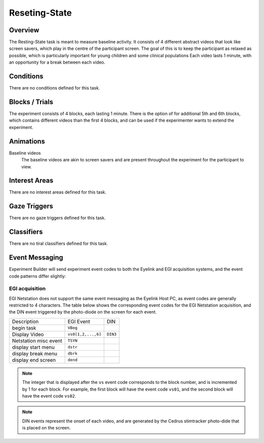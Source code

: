.. _RS:

Reseting-State
==============

.. vimeo:: 889688662
    :align: center
    :width: 75%


Overview
--------

The Resting-State task is meant to measure baseline activity. It consists of 4
different abstract videos that look like screen savers, which play in the centre of the
participant screen. The goal of this is to keep the participant as relaxed as possible,
which is particularly important for young children and some clinical populations Each
video lasts 1 minute, with an opportunity for a break between each video. 

Conditions
----------

There are no conditions defined for this task.

Blocks / Trials
---------------
The experiment consists of 4 blocks, each lasting 1 minute. There is the option of
for additional 5th and 6th blocks, which contains different videos than the first 4 blocks,
and can be used if the experimenter wants to extend the experiment.
 

Animations
----------
Baseline videos
    The baseline videos are akin to screen savers and are present
    throughout the experiment for the participant to view.

Interest Areas
--------------
There are no interest areas defined for this task.


Gaze Triggers
-------------
There are no gaze triggers defined for this task.

Classifiers
-----------
There are no tiral classifiers defined for this task.


Event Messaging
---------------
Experiment Builder will send experiment event codes to both the Eyelink and EGI
acquisition systems, and the event code patterns differ slightly:


EGI acquisition
^^^^^^^^^^^^^^^
EGI Netstation does not support the same event messaging as the Eyelink Host PC, as
event codes are generally restricted to 4 characters. The table below shows the
corresponding event codes for the EGI Netstation acquisition, and the DIN event
triggered by the photo-diode on the screen for each event.


========================  ======================================  ==========
Description               EGI Event                                DIN
------------------------  --------------------------------------  ----------
begin task                ``VBeg``
Display Video             ``vs0[1,2,...,6]``                        ``DIN3``
Netstation misc event     ``TSYN``
display start menu        ``dstr``
display break menu        ``dbrk`` 
display end screen        ``dend``
========================  ======================================  ==========

.. note::
    The integer that is displayed after the ``vs`` event code corresponds to the
    block number, and is incremented by 1 for each block. For example, the first
    block will have the event code ``vs01``, and the second block will have the
    event code ``vs02``.

.. note::
    DIN events represent the onset of each video, and are generated by the Cedrus
    stimtracker photo-dide that is placed on the screen.
